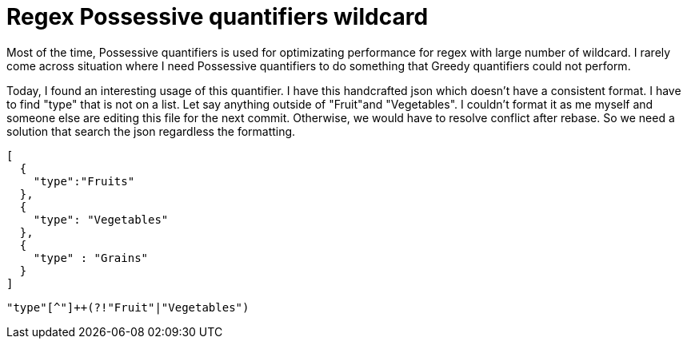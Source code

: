 = Regex Possessive quantifiers wildcard

Most of the time, Possessive quantifiers is used for optimizating performance for regex with large number of wildcard. I rarely come across situation where I need Possessive quantifiers to do something that Greedy quantifiers could not perform. 

Today, I found an interesting usage of this quantifier. I have this handcrafted json which doesn't have a consistent format. I have to find "type" that is not on a list. Let say anything outside of "Fruit"and "Vegetables". I couldn't format it as me myself and someone else are editing this file for the next commit. Otherwise, we would have to resolve conflict after rebase. So we need a solution that search the json regardless the formatting.

[source, json]
--------------------------------------------------
[
  {
    "type":"Fruits"
  },
  {
    "type": "Vegetables"
  },
  {
    "type" : "Grains"
  }
]
--------------------------------------------------

[source, regex]
--------------------------------------------------
"type"[^"]++(?!"Fruit"|"Vegetables")
--------------------------------------------------

